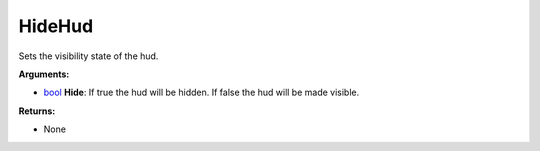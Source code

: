 
HideHud
********************************************************
Sets the visibility state of the hud.

**Arguments:**

- `bool`_ **Hide**: If true the hud will be hidden. If false the hud will be made visible.

**Returns:**

- None

.. _`bool`: ../Types/PrimitiveTypes.html